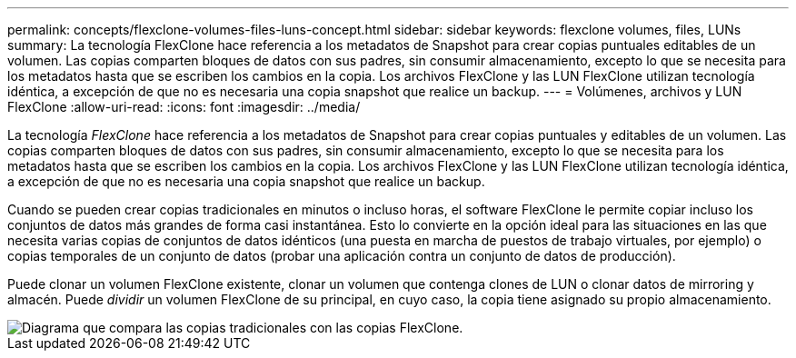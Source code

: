 ---
permalink: concepts/flexclone-volumes-files-luns-concept.html 
sidebar: sidebar 
keywords: flexclone volumes, files, LUNs 
summary: La tecnología FlexClone hace referencia a los metadatos de Snapshot para crear copias puntuales editables de un volumen. Las copias comparten bloques de datos con sus padres, sin consumir almacenamiento, excepto lo que se necesita para los metadatos hasta que se escriben los cambios en la copia. Los archivos FlexClone y las LUN FlexClone utilizan tecnología idéntica, a excepción de que no es necesaria una copia snapshot que realice un backup. 
---
= Volúmenes, archivos y LUN FlexClone
:allow-uri-read: 
:icons: font
:imagesdir: ../media/


[role="lead"]
La tecnología _FlexClone_ hace referencia a los metadatos de Snapshot para crear copias puntuales y editables de un volumen. Las copias comparten bloques de datos con sus padres, sin consumir almacenamiento, excepto lo que se necesita para los metadatos hasta que se escriben los cambios en la copia. Los archivos FlexClone y las LUN FlexClone utilizan tecnología idéntica, a excepción de que no es necesaria una copia snapshot que realice un backup.

Cuando se pueden crear copias tradicionales en minutos o incluso horas, el software FlexClone le permite copiar incluso los conjuntos de datos más grandes de forma casi instantánea. Esto lo convierte en la opción ideal para las situaciones en las que necesita varias copias de conjuntos de datos idénticos (una puesta en marcha de puestos de trabajo virtuales, por ejemplo) o copias temporales de un conjunto de datos (probar una aplicación contra un conjunto de datos de producción).

Puede clonar un volumen FlexClone existente, clonar un volumen que contenga clones de LUN o clonar datos de mirroring y almacén. Puede _dividir_ un volumen FlexClone de su principal, en cuyo caso, la copia tiene asignado su propio almacenamiento.

image::../media/flexclone-copy.gif[Diagrama que compara las copias tradicionales con las copias FlexClone.]

